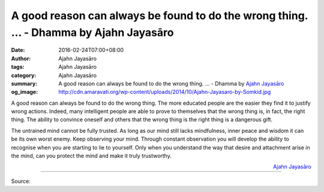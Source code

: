 A good reason can always be found to do the wrong thing. ... - Dhamma by Ajahn Jayasāro
#######################################################################################

:date: 2016-02-24T07:00+08:00
:author: Ajahn Jayasāro
:tags: Ajahn Jayasāro
:category: Ajahn Jayasāro
:summary: A good reason can always be found to do the wrong thing. ...
          - Dhamma by `Ajahn Jayasāro`_
:og_image: http://cdn.amaravati.org/wp-content/uploads/2014/10/Ajahn-Jayasaro-by-Somkid.jpg


A good reason can always be found to do the wrong thing. The more educated
people are the easier they find it to justify wrong actions. Indeed, many
intelligent people are able to prove to themselves that the wrong thing is, in
fact, the right thing. The ability to convince  oneself and others that the
wrong thing is the right thing is a dangerous gift.

The untrained mind cannot be fully trusted. As long as our mind still lacks
mindfulness, inner peace and wisdom it can be its own worst enemy. Keep
observing your mind. Through constant observation you will develop the ability
to recognise when you are starting to lie to yourself. Only when you understand
the way that desire and attachment arise in the mind, can you protect the mind
and make it truly trustworthy.

.. container:: align-right

  `Ajahn Jayasāro`_

----

Source:

.. raw:: html

  <div id="fb-root"></div><script>(function(d, s, id) {  var js, fjs = d.getElementsByTagName(s)[0];  if (d.getElementById(id)) return;  js = d.createElement(s); js.id = id;  js.src = "//connect.facebook.net/en_US/sdk.js#xfbml=1&version=v2.3";  fjs.parentNode.insertBefore(js, fjs);}(document, 'script', 'facebook-jssdk'));</script><div class="fb-post" data-href="https://www.facebook.com/jayasaro.panyaprateep.org/posts/858628947579126:0" data-width="500"><div class="fb-xfbml-parse-ignore"><blockquote cite="https://www.facebook.com/jayasaro.panyaprateep.org/posts/858628947579126:0">Posted by <a href="https://www.facebook.com/jayasaro.panyaprateep.org/">ธรรมะ โดย พระอาจารย์ชยสาโร/ Dhamma by Ajahn Jayasaro</a> on&nbsp;<a href="https://www.facebook.com/jayasaro.panyaprateep.org/posts/858628947579126:0">Tuesday, February 23, 2016</a></blockquote></div></div>

.. _Ajahn Jayasāro: http://www.amaravati.org/biographies/ajahn-jayasaro/
